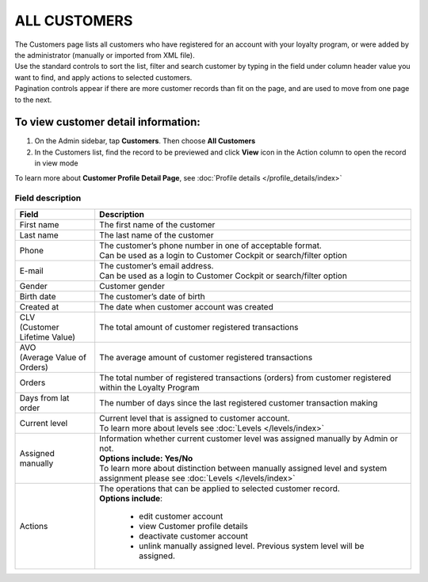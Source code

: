 .. index::
   single: all_customers

ALL CUSTOMERS
=============

| The Customers page lists all customers who have registered for an account with your loyalty program, or were added by the administrator (manually or imported from XML file).

| Use the standard controls to sort the list, filter and search customer by typing in the field under column header value you want to find, and apply actions to selected customers. 

| Pagination controls appear if there are more customer records than fit on the page, and are used to move from one page to the next.

.. image:: /_images/all_customers.png
   :alt:   All customers

To view customer detail information:
^^^^^^^^^^^^^^^^^^^^^^^^^^^^^^^^^^^^
1. On the Admin sidebar, tap **Customers**. Then choose **All Customers** 

2. In the Customers list, find the record to be previewed and click **View**  |view|  icon in the Action column to open the record in view mode

.. |view| image:: /_images/view.png

.. image:: /_images/customer_details.png
   :alt:   Customer Record Preview

To learn more about **Customer Profile Detail Page**, see :doc:`Profile details </profile_details/index>`


Field description
*****************

+----------------------------+-------------------------------------------------------------------------------------+
|   Field                    |  Description                                                                        |
+============================+=====================================================================================+
|   First name               | The first name of the customer                                                      |
+----------------------------+-------------------------------------------------------------------------------------+
|   Last name                | The last name of the customer                                                       |
+----------------------------+-------------------------------------------------------------------------------------+
|   Phone                    | | The customer’s phone number in one of acceptable format.                          |
|                            | | Can be used as a login to Customer Cockpit or search/filter option                |
+----------------------------+-------------------------------------------------------------------------------------+
|   E-mail                   | | The customer’s email address.                                                     |
|                            | | Can be used as a login to Customer Cockpit or search/filter option                |
+----------------------------+-------------------------------------------------------------------------------------+
|   Gender                   | Customer gender                                                                     |
+----------------------------+-------------------------------------------------------------------------------------+
|   Birth date               | The customer’s date of birth                                                        |
+----------------------------+-------------------------------------------------------------------------------------+
|   Created at               | The date when customer account was created                                          |
+----------------------------+-------------------------------------------------------------------------------------+
| | CLV                      | The total amount of customer registered transactions                                |
| | (Customer Lifetime Value)|                                                                                     |
+----------------------------+-------------------------------------------------------------------------------------+
| | AVO                      | The average amount of customer registered transactions                              |
| | (Average Value of Orders)|                                                                                     |
+----------------------------+-------------------------------------------------------------------------------------+
|   Orders                   | The total number of registered transactions (orders) from customer registered       |
|                            | within the Loyalty Program                                                          |
+----------------------------+-------------------------------------------------------------------------------------+
|   Days from lat order      | The number of days since the last registered customer transaction making            |
+----------------------------+-------------------------------------------------------------------------------------+
|   Current level            | | Current level that is assigned to customer account.                               |
|                            | | To learn more about levels see :doc:`Levels </levels/index>`                      |
+----------------------------+-------------------------------------------------------------------------------------+
|   Assigned manually        | | Information whether current customer level was assigned manually by Admin or not. |
|                            | | **Options include: Yes/No**                                                       |
|                            | | To learn more about distinction between manually assigned level and system        |
|                            |   assignment please see :doc:`Levels </levels/index>`                               |
+----------------------------+-------------------------------------------------------------------------------------+
|   Actions                  | | The operations that can be applied to selected customer record.                   |
|                            | | **Options include**:                                                              |
|                            |                                                                                     |
|                            |    - edit customer account                                                          |
|                            |    - view Customer profile details                                                  |
|                            |    - deactivate customer account                                                    |
|                            |    - unlink manually assigned level. Previous system level will be assigned.        |
+----------------------------+-------------------------------------------------------------------------------------+


